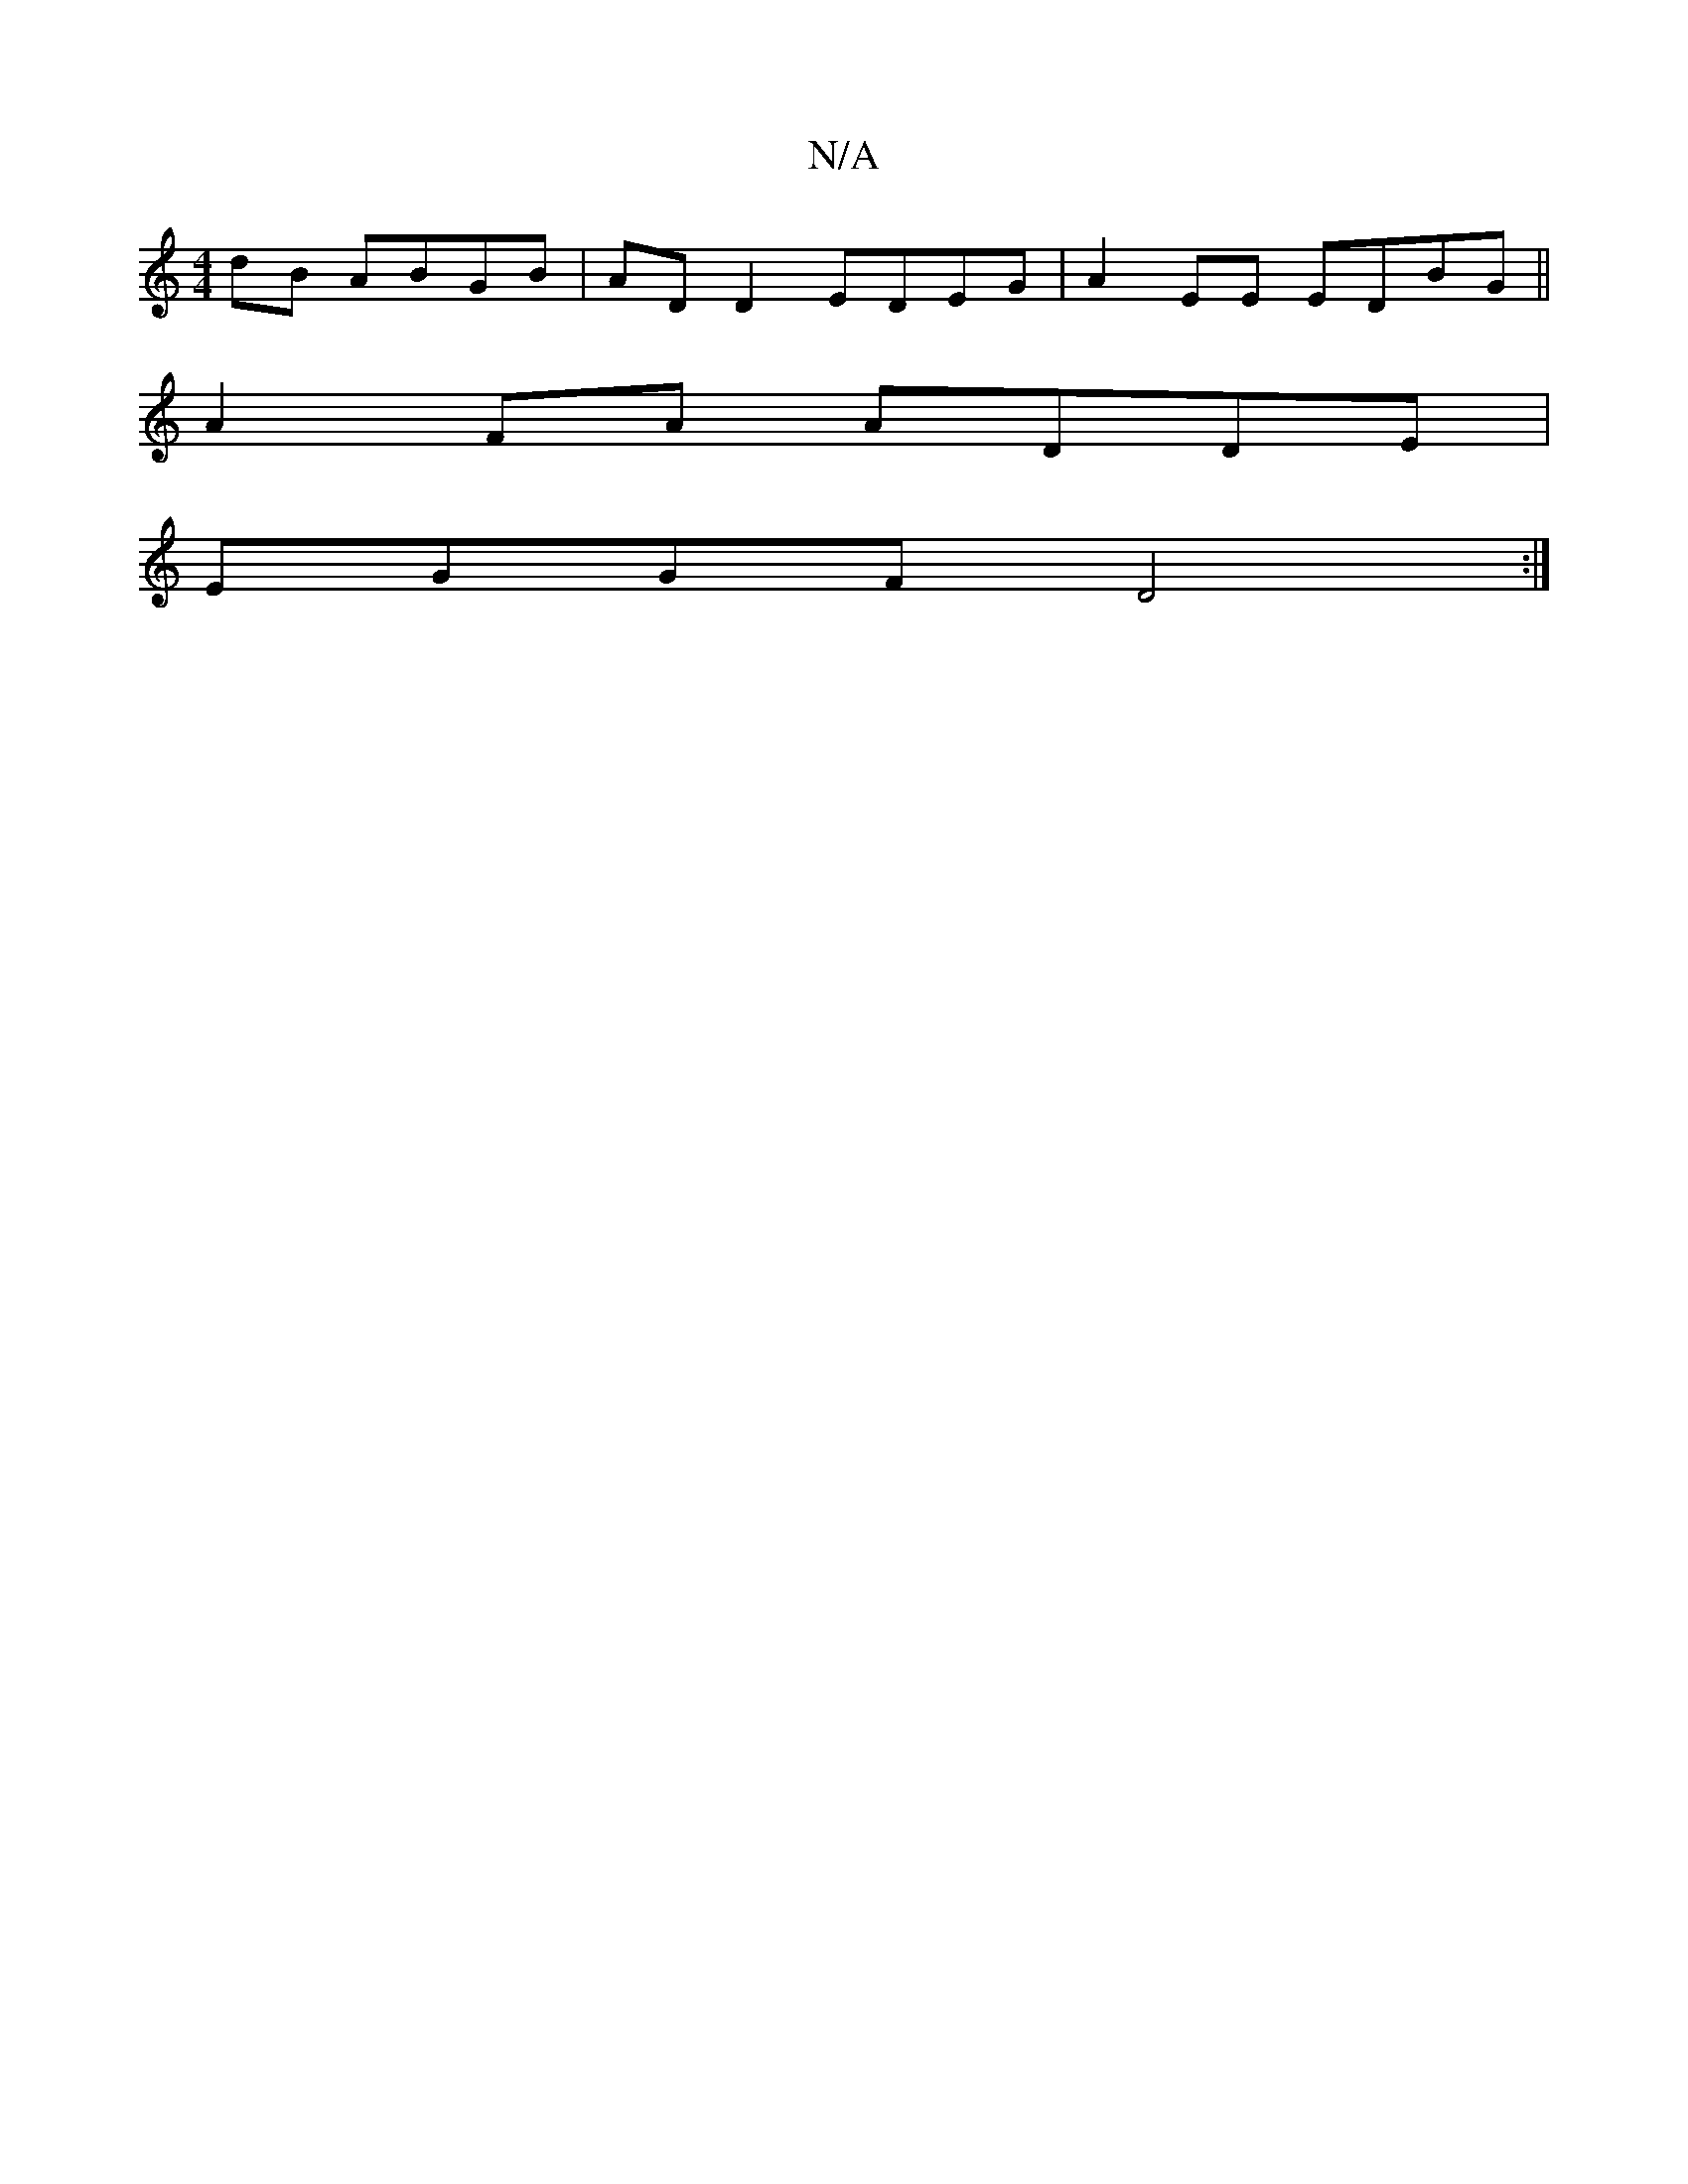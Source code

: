 X:1
T:N/A
M:4/4
R:N/A
K:Cmajor
dB ABGB|AD D2 EDEG|A2 EE EDBG||
A2 FA ADDE|
EGGF D4:|

|: BAB D2 :|
|:cB||A/B/c de | AB Ac/c/ | de- e/B/c/d/ |
Bd Ad | ed Bc dA | GB EF G2 |
AA AF |
AB/g/ BG B2 :|[2 a c d>c f>B | Ad (3edc B2 Bd|1 A2 